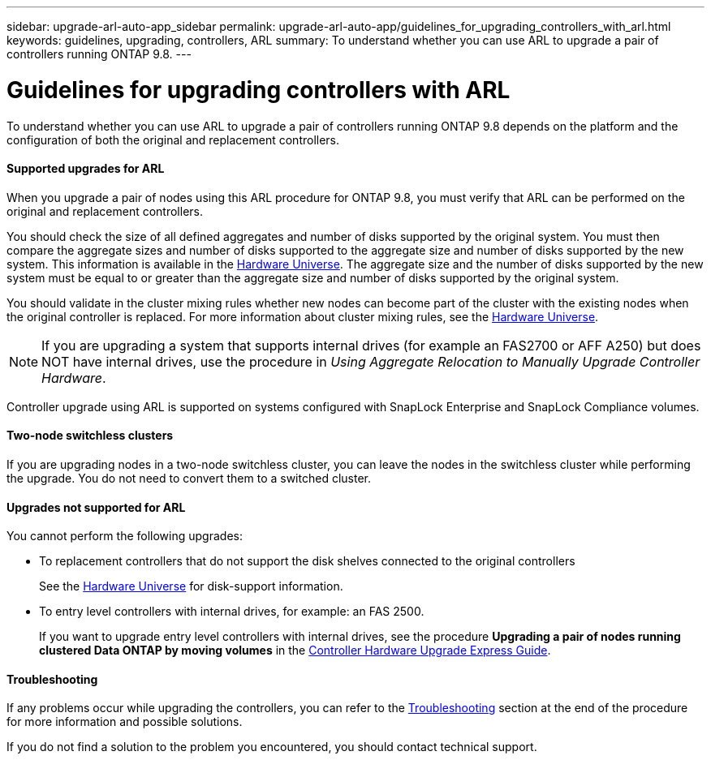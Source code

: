 ---
sidebar: upgrade-arl-auto-app_sidebar
permalink: upgrade-arl-auto-app/guidelines_for_upgrading_controllers_with_arl.html
keywords: guidelines, upgrading, controllers, ARL
summary: To understand whether you can use ARL to upgrade a pair of controllers running ONTAP 9.8.
---

= Guidelines for upgrading controllers with ARL
:hardbreaks:
:nofooter:
:icons: font
:linkattrs:
:imagesdir: ./media/

//
// This file was created with NDAC Version 2.0 (August 17, 2020)
//
// 2020-12-02 14:33:53.712716
//

[.lead]
To understand whether you can use ARL to upgrade a pair of controllers running ONTAP 9.8 depends on the platform and the configuration of both the original and replacement controllers.

==== Supported upgrades for ARL

When you upgrade a pair of nodes using this ARL procedure for ONTAP 9.8, you must verify that ARL can be performed on the original and replacement controllers.

You should check the size of all defined aggregates and number of disks supported by the original system. You must then compare the aggregate sizes and number of disks supported to the aggregate size and number of disks supported by the new system. This information is available in the link:https://hwu.netapp.com[Hardware Universe]. The aggregate size and the number of disks supported by the new system must be equal to or greater than the aggregate size and number of disks supported by the original system.

You should validate in the cluster mixing rules whether new nodes can become part of the cluster with the existing nodes when the original controller is replaced. For more information about cluster mixing rules, see the link:https://hwu.netapp.com[Hardware Universe].

NOTE: If you are upgrading a system that supports internal drives (for example an FAS2700 or AFF A250) but does NOT have internal drives, use the procedure in _Using Aggregate Relocation to Manually Upgrade Controller Hardware_.

Controller upgrade using ARL is supported on systems configured with SnapLock Enterprise and SnapLock Compliance volumes.

==== Two-node switchless clusters

If you are upgrading nodes in a two-node switchless cluster, you can leave the nodes in the switchless cluster while performing the upgrade. You do not need to convert them to a switched cluster.

==== Upgrades not supported for ARL

You cannot perform the following upgrades:

* To replacement controllers that do not support the disk shelves connected to the original controllers
+
See the link:https://hwu.netapp.com[Hardware Universe] for disk-support information.

* To entry level controllers with internal drives, for example: an FAS 2500.
+
If you want to upgrade entry level controllers with internal drives, see the procedure *Upgrading a pair of nodes running clustered Data ONTAP by moving volumes* in the link:https://docs.netapp.com/platstor/topic/com.netapp.doc.hw-upgrade-controller/home.html[Controller Hardware Upgrade Express Guide].

==== Troubleshooting

If any problems occur while upgrading the controllers, you can refer to the link:troubleshooting_overview.html[Troubleshooting] section at the end of the procedure for more information and possible solutions.

If you do not find a solution to the problem you encountered, you should contact technical support.
